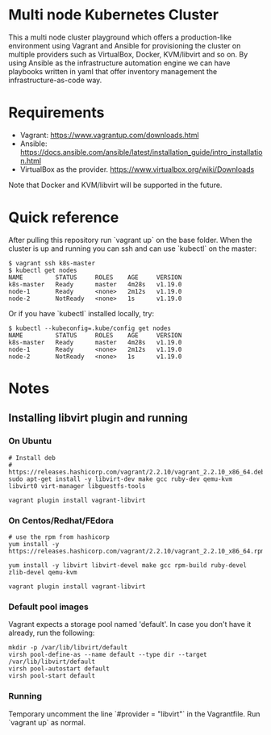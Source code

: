 * Multi node Kubernetes Cluster

This a multi node cluster playground which offers a production-like environment using Vagrant and Ansible for provisioning the cluster on multiple providers such as VirtualBox, Docker, KVM/libvirt and so on.
By using Ansible as the infrastructure automation engine we can have playbooks written in yaml that offer inventory management the infrastructure-as-code way.

* Requirements

- Vagrant: https://www.vagrantup.com/downloads.html
- Ansible: https://docs.ansible.com/ansible/latest/installation_guide/intro_installation.html
- VirtualBox as the provider. https://www.virtualbox.org/wiki/Downloads

Note that Docker and KVM/libvirt will be supported in the future.  

* Quick reference

After pulling this repository run `vagrant up` on the base folder.
When the cluster is up and running you can ssh and
can use `kubectl` on the master:

#+BEGIN_SRC
 $ vagrant ssh k8s-master
 $ kubectl get nodes
 NAME         STATUS     ROLES    AGE     VERSION
 k8s-master   Ready      master   4m28s   v1.19.0
 node-1       Ready      <none>   2m12s   v1.19.0
 node-2       NotReady   <none>   1s      v1.19.0
#+END_SRC


Or if you have `kubectl` installed locally, try:

#+BEGIN_SRC
 $ kubectl --kubeconfig=.kube/config get nodes
 NAME         STATUS     ROLES    AGE     VERSION
 k8s-master   Ready      master   4m28s   v1.19.0
 node-1       Ready      <none>   2m12s   v1.19.0
 node-2       NotReady   <none>   1s      v1.19.0
#+END_SRC

* Notes
** Installing libvirt plugin and running

*** On Ubuntu

#+BEGIN_SRC
# Install deb
# https://releases.hashicorp.com/vagrant/2.2.10/vagrant_2.2.10_x86_64.deb
sudo apt-get install -y libvirt-dev make gcc ruby-dev qemu-kvm libvirt0 virt-manager libguestfs-tools

vagrant plugin install vagrant-libvirt
#+END_SRC


*** On Centos/Redhat/FEdora

#+BEGIN_SRC
# use the rpm from hashicorp
yum install -y https://releases.hashicorp.com/vagrant/2.2.10/vagrant_2.2.10_x86_64.rpm

yum install -y libvirt libvirt-devel make gcc rpm-build ruby-devel zlib-devel qemu-kvm

vagrant plugin install vagrant-libvirt
#+END_SRC

*** Default pool images

Vagrant expects a storage pool named 'default'.
In case you don't have it already, run the following:

#+BEGIN_SRC
mkdir -p /var/lib/libvirt/default
virsh pool-define-as --name default --type dir --target /var/lib/libvirt/default
virsh pool-autostart default
virsh pool-start default
#+END_SRC

*** Running 
Temporary uncomment the line `#provider = "libvirt"` in the Vagrantfile.
Run `vagrant up` as normal.
